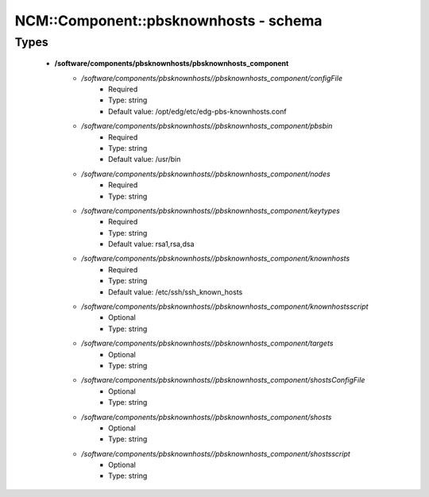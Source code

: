 ########################################
NCM\::Component\::pbsknownhosts - schema
########################################

Types
-----

 - **/software/components/pbsknownhosts/pbsknownhosts_component**
    - */software/components/pbsknownhosts//pbsknownhosts_component/configFile*
        - Required
        - Type: string
        - Default value: /opt/edg/etc/edg-pbs-knownhosts.conf
    - */software/components/pbsknownhosts//pbsknownhosts_component/pbsbin*
        - Required
        - Type: string
        - Default value: /usr/bin
    - */software/components/pbsknownhosts//pbsknownhosts_component/nodes*
        - Required
        - Type: string
    - */software/components/pbsknownhosts//pbsknownhosts_component/keytypes*
        - Required
        - Type: string
        - Default value: rsa1,rsa,dsa
    - */software/components/pbsknownhosts//pbsknownhosts_component/knownhosts*
        - Required
        - Type: string
        - Default value: /etc/ssh/ssh_known_hosts
    - */software/components/pbsknownhosts//pbsknownhosts_component/knownhostsscript*
        - Optional
        - Type: string
    - */software/components/pbsknownhosts//pbsknownhosts_component/targets*
        - Optional
        - Type: string
    - */software/components/pbsknownhosts//pbsknownhosts_component/shostsConfigFile*
        - Optional
        - Type: string
    - */software/components/pbsknownhosts//pbsknownhosts_component/shosts*
        - Optional
        - Type: string
    - */software/components/pbsknownhosts//pbsknownhosts_component/shostsscript*
        - Optional
        - Type: string
